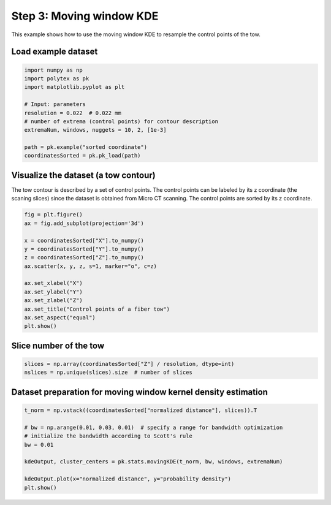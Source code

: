 
.. DO NOT EDIT.
.. THIS FILE WAS AUTOMATICALLY GENERATED BY SPHINX-GALLERY.
.. TO MAKE CHANGES, EDIT THE SOURCE PYTHON FILE:
.. "source\test\Step_3_MW-KDE.py"
.. LINE NUMBERS ARE GIVEN BELOW.

.. only:: html

    .. note::
        :class: sphx-glr-download-link-note

        :ref:`Go to the end <sphx_glr_download_source_test_Step_3_MW-KDE.py>`
        to download the full example code

.. rst-class:: sphx-glr-example-title

.. _sphx_glr_source_test_Step_3_MW-KDE.py:


Step 3: Moving window KDE
=========================

This example shows how to use the moving window KDE to resample the control
points of the tow.

.. GENERATED FROM PYTHON SOURCE LINES 10-12

Load example dataset
-----------------------------------------------------------------------------

.. GENERATED FROM PYTHON SOURCE LINES 12-24

.. code-block:: default

    import numpy as np
    import polytex as pk
    import matplotlib.pyplot as plt

    # Input: parameters
    resolution = 0.022  # 0.022 mm
    # number of extrema (control points) for contour description
    extremaNum, windows, nuggets = 10, 2, [1e-3]

    path = pk.example("sorted coordinate")
    coordinatesSorted = pk.pk_load(path)


.. GENERATED FROM PYTHON SOURCE LINES 25-30

Visualize the dataset (a tow contour)
-----------------------------------------------------------------------------
The tow contour is described by a set of control points. The control points
can be labeled by its z coordinate (the scaning slices) since the dataset is
obtained from Micro CT scanning. The control points are sorted by its z coordinate.

.. GENERATED FROM PYTHON SOURCE LINES 30-45

.. code-block:: default

    fig = plt.figure()
    ax = fig.add_subplot(projection='3d')

    x = coordinatesSorted["X"].to_numpy()
    y = coordinatesSorted["Y"].to_numpy()
    z = coordinatesSorted["Z"].to_numpy()
    ax.scatter(x, y, z, s=1, marker="o", c=z)

    ax.set_xlabel("X")
    ax.set_ylabel("Y")
    ax.set_zlabel("Z")
    ax.set_title("Control points of a fiber tow")
    ax.set_aspect("equal")
    plt.show()


.. GENERATED FROM PYTHON SOURCE LINES 46-48

Slice number of the tow
-----------------------------------------------------------------------------

.. GENERATED FROM PYTHON SOURCE LINES 48-52

.. code-block:: default

    slices = np.array(coordinatesSorted["Z"] / resolution, dtype=int)
    nslices = np.unique(slices).size  # number of slices



.. GENERATED FROM PYTHON SOURCE LINES 53-55

Dataset preparation for moving window kernel density estimation
-----------------------------------------------------------------------------

.. GENERATED FROM PYTHON SOURCE LINES 55-65

.. code-block:: default

    t_norm = np.vstack((coordinatesSorted["normalized distance"], slices)).T

    # bw = np.arange(0.01, 0.03, 0.01)  # specify a range for bandwidth optimization
    # initialize the bandwidth according to Scott's rule
    bw = 0.01

    kdeOutput, cluster_centers = pk.stats.movingKDE(t_norm, bw, windows, extremaNum)

    kdeOutput.plot(x="normalized distance", y="probability density")
    plt.show()


.. rst-class:: sphx-glr-timing

   **Total running time of the script:** ( 0 minutes  0.000 seconds)


.. _sphx_glr_download_source_test_Step_3_MW-KDE.py:

.. only:: html

  .. container:: sphx-glr-footer sphx-glr-footer-example




    .. container:: sphx-glr-download sphx-glr-download-python

      :download:`Download Python source code: Step_3_MW-KDE.py <Step_3_MW-KDE.py>`

    .. container:: sphx-glr-download sphx-glr-download-jupyter

      :download:`Download Jupyter notebook: Step_3_MW-KDE.ipynb <Step_3_MW-KDE.ipynb>`


.. only:: html

 .. rst-class:: sphx-glr-signature

    `Gallery generated by Sphinx-Gallery <https://sphinx-gallery.github.io>`_
